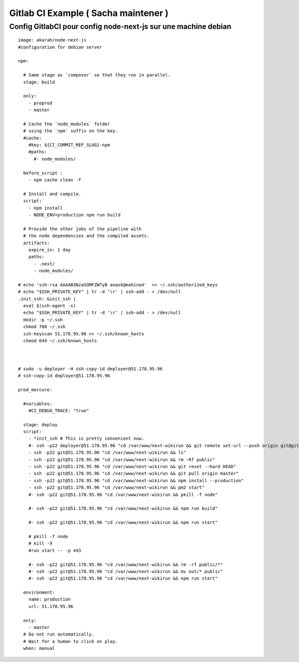 Gitlab CI Example ( Sacha maintener )
===================

Config GitlabCI pour config node-next-js sur une machine debian
-------------------
::

  image: akarah/node-next-js
  #configuration for debian server

  npm:

    # Same stage as `composer` so that they run in parallel.
    stage: build

    only:
      - preprod
      - master

    # Cache the `node_modules` folder
    # using the `npm` suffix on the key.
    #cache:
      #key: ${CI_COMMIT_REF_SLUG}-npm
      #paths:
        #- node_modules/

    before_script :
      - npm cache clean -f

    # Install and compile.
    script:
      - npm install
      - NODE_ENV=production npm run build

    # Provide the other jobs of the pipeline with
    # the node dependencies and the compiled assets.
    artifacts:
      expire_in: 1 day
      paths:
        - .next/
        - node_modules/

  # echo 'ssh-rsa AAAAB3NzaSGMFZW7yB anask@mahineA'  >> ~/.ssh/authorized_keys
  # echo "$SSH_PRIVATE_KEY" | tr -d '\r' | ssh-add - > /dev/null
  .init_ssh: &init_ssh |
    eval $(ssh-agent -s)
    echo "$SSH_PRIVATE_KEY" | tr -d '\r' | ssh-add - > /dev/null
    mkdir -p ~/.ssh
    chmod 700 ~/.ssh
    ssh-keyscan 51.178.95.96 >> ~/.ssh/known_hosts
    chmod 644 ~/.ssh/known_hosts



  # sudo -u deployer -H ssh-copy-id deployer@51.178.95.96
  # ssh-copy-id deployer@51.178.95.96

  prod_mercure:

    #variables:
      #CI_DEBUG_TRACE: "true"

    stage: deploy
    script:
      - *init_ssh # This is pretty convenient now.
      #- ssh -p22 deployer@51.178.95.96 "cd /var/www/next-wikirun && git remote set-url --push origin git@gitlab:$CI_PROJECT_PATH"
      - ssh -p22 git@51.178.95.96 "cd /var/www/next-wikirun && ls"
      - ssh -p22 git@51.178.95.96 "cd /var/www/next-wikirun && rm -Rf public"
      - ssh -p22 git@51.178.95.96 "cd /var/www/next-wikirun && git reset --hard HEAD"
      - ssh -p22 git@51.178.95.96 "cd /var/www/next-wikirun && git pull origin master"
      - ssh -p22 git@51.178.95.96 "cd /var/www/next-wikirun && npm install --production"
      - ssh -p22 git@51.178.95.96 "cd /var/www/next-wikirun && pm2 start"
      #- ssh -p22 git@51.178.95.96 "cd /var/www/next-wikirun && pkill -f node"

      #- ssh -p22 git@51.178.95.96 "cd /var/www/next-wikirun && npm run build"

      #- ssh -p22 git@51.178.95.96 "cd /var/www/next-wikirun && npm run start"

      # pkill -f node
      # kill -9
      #run start -- -p 443

      #- ssh -p22 git@51.178.95.96 "cd /var/www/next-wikirun && rm -rf public/*"
      #- ssh -p22 git@51.178.95.96 "cd /var/www/next-wikirun && mv out/* public"
      #- ssh -p22 git@51.178.95.96 "cd /var/www/next-wikirun && npm run start"

    environment:
      name: production
      url: 51.178.95.96

    only:
      - master
    # Do not run automatically.
    # Wait for a human to click on play.
    when: manual
